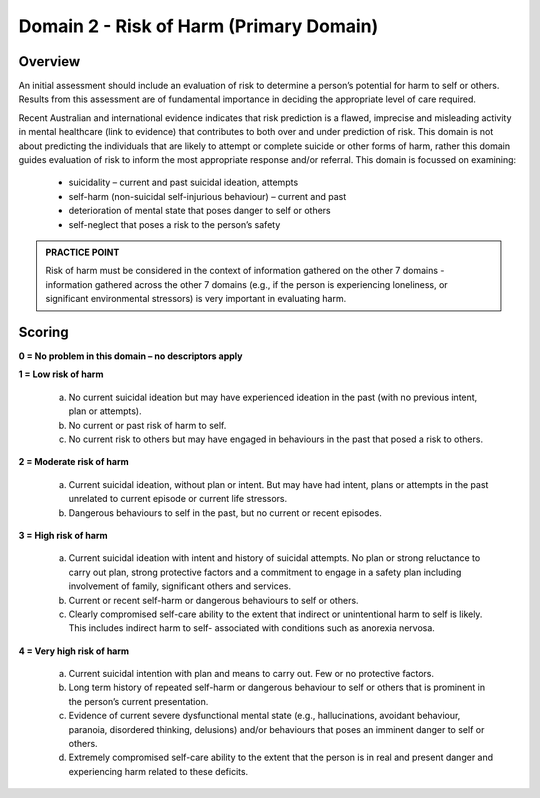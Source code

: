 Domain 2 - Risk of Harm (Primary Domain)
=========================================


Overview
---------

An initial assessment should include an evaluation of risk to determine a person’s potential for harm
to self or others. Results from this assessment are of fundamental importance in deciding the
appropriate level of care required.

Recent Australian and international evidence indicates that risk prediction is a flawed, imprecise and
misleading activity in mental healthcare (link to evidence) that contributes to both over and under
prediction of risk. This domain is not about predicting the individuals that are likely to attempt or
complete suicide or other forms of harm, rather this domain guides evaluation of risk to inform the
most appropriate response and/or referral. This domain is focussed on examining:

   * suicidality – current and past suicidal ideation, attempts
   * self-harm (non-suicidal self-injurious behaviour) – current and past
   * deterioration of mental state that poses danger to self or others
   * self-neglect that poses a risk to the person’s safety

.. admonition:: PRACTICE POINT

   Risk of harm must be considered in the context of information gathered on the other 7 domains - information gathered across the other 7 domains (e.g., if the person is experiencing loneliness, or significant environmental stressors) is very important in evaluating harm.


Scoring
--------

**0 = No problem in this domain – no descriptors apply**

**1 = Low risk of harm**

   a. No current suicidal ideation but may have experienced ideation in the past (with no previous intent, plan or attempts).

   b. No current or past risk of harm to self.
   
   c. No current risk to others but may have engaged in behaviours in the past that posed a risk to others.

**2 = Moderate risk of harm**

   a. Current suicidal ideation, without plan or intent. But may have had intent, plans or attempts in the past unrelated to current episode or current life stressors.

   b. Dangerous behaviours to self in the past, but no current or recent episodes.


**3 = High risk of harm**

   a. Current suicidal ideation with intent and history of suicidal attempts. No plan or strong reluctance to carry out plan, strong protective factors and a commitment to engage in a safety plan including involvement of family, significant others and services.

   b. Current or recent self-harm or dangerous behaviours to self or others.

   c. Clearly compromised self-care ability to the extent that indirect or unintentional harm to self is likely. This includes indirect harm to self- associated with conditions such as anorexia nervosa.


**4 = Very high risk of harm**

   a. Current suicidal intention with plan and means to carry out. Few or no protective factors.

   b. Long term history of repeated self-harm or dangerous behaviour to self or others that is prominent in the person’s current presentation.

   c. Evidence of current severe dysfunctional mental state (e.g., hallucinations, avoidant behaviour, paranoia, disordered thinking, delusions) and/or behaviours that poses an imminent danger to self or others.

   d. Extremely compromised self-care ability to the extent that the person is in real and present danger and experiencing harm related to these deficits.



